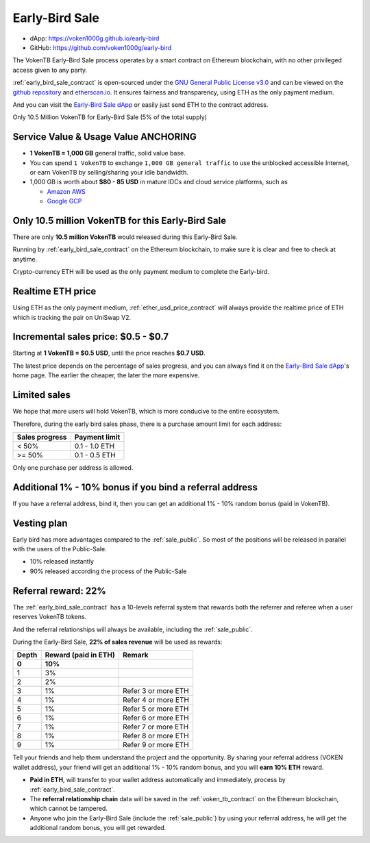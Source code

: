 .. _sale_early_bird:

Early-Bird Sale
===============

- dApp: https://voken1000g.github.io/early-bird
- GitHub: https://github.com/voken1000g/early-bird


The VokenTB Early-Bird Sale process operates by a smart contract
on Ethereum blockchain, with no other privileged access given to any party.

:ref:`early_bird_sale_contract` is open-sourced under the `GNU General Public License v3.0`_
and can be viewed on the `github repository`_ and `etherscan.io`_.
It ensures fairness and transparency,
using ETH as the only payment medium.

.. _GNU General Public License v3.0:
   https://github.com/voken1000g/ethereum-contracts/blob/main/LICENSE
.. _github repository:
   https://github.com/voken1000g/ethereum-contracts/blob/main/EarlyBird.sol
.. _etherscan.io:
   https://etherscan.io/address/xxx

And you can visit the `Early-Bird Sale dApp`_
or easily just send ETH to the contract address.

.. _Early-Bird Sale dApp:
   https://voken1000g.github.io/early-bird

Only 10.5 Million VokenTB for Early-Bird Sale (5% of the total supply)


Service Value & Usage Value ANCHORING
-------------------------------------

- **1 VokenTB = 1,000 GB** general traffic, solid value base.
- You can spend ``1 VokenTB`` to exchange ``1,000 GB general traffic``
  to use the unblocked accessible Internet,
  or earn VokenTB by selling/sharing your idle bandwidth.
- 1,000 GB is worth about **$80 - 85 USD**
  in mature IDCs and cloud service platforms, such as

  - `Amazon AWS`_
  - `Google GCP`_

.. _Amazon AWS: https://aws.amazon.com/
.. _Google GCP: https://cloud.google.com/



Only 10.5 million VokenTB for this Early-Bird Sale
--------------------------------------------------

There are only **10.5 million VokenTB** would released during this Early-Bird Sale.

Running by :ref:`early_bird_sale_contract` on the Ethereum blockchain,
to make sure it is clear and free to check at anytime.

Crypto-currency ETH will be used as the only payment medium to complete the Early-bird.


Realtime ETH price
------------------

Using ETH as the only payment medium,
:ref:`ether_usd_price_contract` will always provide the realtime price of ETH
which is tracking the pair on UniSwap V2.


.. _incremental_voken_sales_price:

Incremental sales price: $0.5 - $0.7
------------------------------------

Starting at **1 VokenTB = $0.5 USD**,
until the price reaches **$0.7 USD**.

The latest price depends on the percentage of sales progress,
and you can always find it on the `Early-Bird Sale dApp`_'s home page.
The earlier the cheaper, the later the more expensive.


Limited sales
-------------

We hope that more users will hold VokenTB,
which is more conducive to the entire ecosystem.

Therefore, during the early bird sales phase,
there is a purchase amount limit for each address:

==============  =============
Sales progress  Payment limit
==============  =============
< 50%           0.1 - 1.0 ETH
>= 50%          0.1 - 0.5 ETH
==============  =============

Only one purchase per address is allowed.


Additional 1% - 10% bonus if you bind a referral address
--------------------------------------------------------

If you have a referral address, bind it,
then you can get an additional 1% - 10% random bonus (paid in VokenTB).


Vesting plan
------------

Early bird has more advantages compared to the :ref:`sale_public`.
So most of the positions will be released in parallel with the users of the Public-Sale.

- 10% released instantly
- 90% released according the process of the Public-Sale


Referral reward: 22%
--------------------

The :ref:`early_bird_sale_contract` has a 10-levels referral system
that rewards both the referrer and referee when a user reserves VokenTB tokens.

And the referral relationships will always be available,
including the :ref:`sale_public`.

During the Early-Bird Sale,
**22% of sales revenue** will be used as rewards:

===== ==================== ===================
Depth Reward (paid in ETH) Remark
===== ==================== ===================
**0** **10%**
1     3%
2     2%
3     1%                   Refer 3 or more ETH
4     1%                   Refer 4 or more ETH
5     1%                   Refer 5 or more ETH
6     1%                   Refer 6 or more ETH
7     1%                   Refer 7 or more ETH
8     1%                   Refer 8 or more ETH
9     1%                   Refer 9 or more ETH
===== ==================== ===================

Tell your friends and help them understand the project and the opportunity.
By sharing your referral address (VOKEN wallet address),
your friend will get an additional 1% - 10% random bonus,
and you will **earn 10% ETH** reward.

- **Paid in ETH**,
  will transfer to your wallet address automatically and immediately,
  process by :ref:`early_bird_sale_contract`.
- The **referral relationship chain** data will be saved
  in the :ref:`voken_tb_contract` on the Ethereum blockchain,
  which cannot be tampered.
- Anyone who join the Early-Bird Sale (include the :ref:`sale_public`)
  by using your referral address, he will get the additional random bonus, you will get rewarded.

